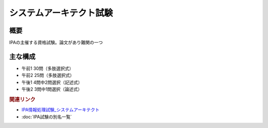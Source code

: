 システムアーキテクト試験
==========================================================

概要
---------
IPAの主催する資格試験。論文があり難関の一つ

主な構成
-----------
* 午前1 30問（多肢選択式）
* 午前2 25問（多肢選択式）
* 午後1 4問中2問選択（記述式）
* 午後2 3問中1問選択（論述式）

.. rubric:: 関連リンク
* `IPA情報処理試験_システムアーキテクト`_
* :doc:`IPA試験の別名一覧` 

.. _IPA情報処理試験_システムアーキテクト: https://www.jitec.ipa.go.jp/1_11seido/sa.html
